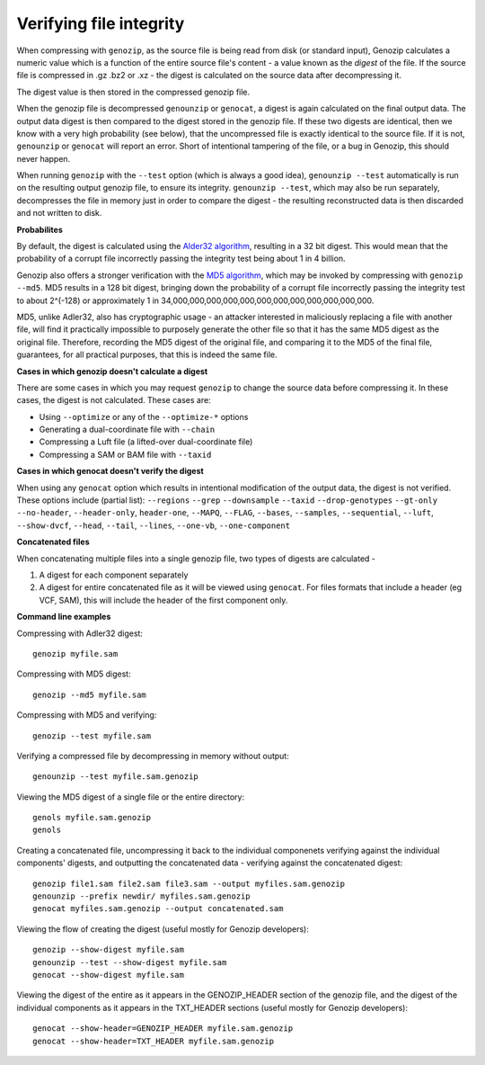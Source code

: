 .. _digest:

Verifying file integrity
========================

When compressing with ``genozip``, as the source file is being read from disk (or standard input), Genozip calculates a numeric value which is a function of the entire source file's content - a value known as the *digest* of the file. If the source file is compressed in .gz .bz2 or .xz - the digest is calculated on the source data after decompressing it.

The digest value is then stored in the compressed genozip file. 

When the genozip file is decompressed ``genounzip`` or ``genocat``, a digest is again calculated on the final output data. The output data digest is then compared to the digest stored in the genozip file. If these two digests are identical, then we know with a very high probability (see below), that the uncompressed file is exactly identical to the source file. If it is not, ``genounzip`` or ``genocat`` will report an error. Short of intentional tampering of the file, or a bug in Genozip, this should never happen.

When running ``genozip`` with the ``--test`` option (which is always a good idea), ``genounzip --test`` automatically is run on the resulting output genozip file, to ensure its integrity. ``genounzip --test``, which may also be run separately, decompresses the file in memory just in order to compare the digest - the resulting reconstructed data is then discarded and not written to disk.

**Probabilites**

By default, the digest is calculated using the `Alder32 algorithm <https://en.wikipedia.org/wiki/Adler-32>`_, resulting in a 32 bit digest. This would mean that the probability of a corrupt file incorrectly passing the integrity test being about 1 in 4 billion. 

Genozip also offers a stronger verification with the `MD5 algorithm <https://en.wikipedia.org/wiki/MD5>`_, which may be invoked by compressing with ``genozip --md5``. MD5 results in a 128 bit digest, bringing down the probability of a corrupt file incorrectly passing the integrity test to about 2^(-128) or approximately 1 in 34,000,000,000,000,000,000,000,000,000,000,000,000. 

MD5, unlike Adler32, also has cryptographic usage - an attacker interested in maliciously replacing a file with another file, will find it practically impossible to purposely generate the other file so that it has the same MD5 digest as the original file. Therefore, recording the MD5 digest of the original file, and comparing it to the MD5 of the final file, guarantees, for all practical purposes, that this is indeed the same file.  

**Cases in which genozip doesn't calculate a digest**

There are some cases in which you may request ``genozip`` to change the source data before compressing it. In these cases, the digest is not calculated. These cases are:

- Using ``--optimize`` or any of the ``--optimize-*`` options 
- Generating a dual-coordinate file with ``--chain``
- Compressing a Luft file (a lifted-over dual-coordinate file)
- Compressing a SAM or BAM file with ``--taxid``

**Cases in which genocat doesn't verify the digest**

When using any ``genocat`` option which results in intentional modification of the output data, the digest is not verified. These options include (partial list): ``--regions`` ``--grep`` ``--downsample`` ``--taxid`` ``--drop-genotypes`` ``--gt-only`` ``--no-header``, ``--header-only``, ``header-one``, ``--MAPQ``, ``--FLAG``, ``--bases``, ``--samples``, ``--sequential``, ``--luft``, ``--show-dvcf``, ``--head``, ``--tail``, ``--lines``, ``--one-vb``, ``--one-component``

**Concatenated files**

When concatenating multiple files into a single genozip file, two types of digests are calculated - 

1) A digest for each component separately

2) A digest for entire concatenated file as it will be viewed using ``genocat``. For files formats that include a header (eg VCF, SAM), this will include the header of the first component only.
   
**Command line examples**

Compressing with Adler32 digest:

::

    genozip myfile.sam

Compressing with MD5 digest:

::

    genozip --md5 myfile.sam

Compressing with MD5 and verifying:

::
    
    genozip --test myfile.sam

Verifying a compressed file by decompressing in memory without output:

::
    
    genounzip --test myfile.sam.genozip

Viewing the MD5 digest of a single file or the entire directory:

::

    genols myfile.sam.genozip
    genols

Creating a concatenated file, uncompressing it back to the individual componenets verifying against the individual components' digests, and outputting the concatenated data - verifying against the concatenated digest:

::

    genozip file1.sam file2.sam file3.sam --output myfiles.sam.genozip
    genounzip --prefix newdir/ myfiles.sam.genozip
    genocat myfiles.sam.genozip --output concatenated.sam

Viewing the flow of creating the digest (useful mostly for Genozip developers):

::
    
    genozip --show-digest myfile.sam
    genounzip --test --show-digest myfile.sam
    genocat --show-digest myfile.sam

Viewing the digest of the entire as it appears in the GENOZIP_HEADER section of the genozip file, and the digest of the individual components as it appears in the TXT_HEADER sections (useful mostly for Genozip developers):

::

    genocat --show-header=GENOZIP_HEADER myfile.sam.genozip
    genocat --show-header=TXT_HEADER myfile.sam.genozip


